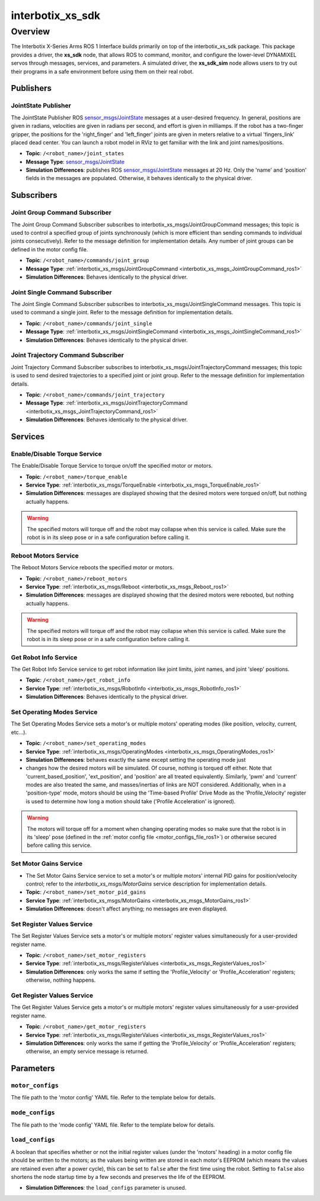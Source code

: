 =================
interbotix_xs_sdk
=================

.. raw:: html

    <a href="https://github.com/Interbotix/interbotix_ros_core/tree/main/interbotix_ros_xseries/interbotix_xs_sdk"
        class="docs-view-on-github-button"
        target="_blank">
        <img src="../../../_static/GitHub-Mark-Light-32px.png"
            class="docs-view-on-github-button-gh-logo">
        View Package on GitHub
    </a>

Overview
========

The Interbotix X-Series Arms ROS 1 Interface builds primarily on top of the interbotix_xs_sdk
package. This package provides a driver, the **xs_sdk** node, that allows ROS to command, monitor,
and configure the lower-level DYNAMIXEL servos through messages, services, and parameters. A
simulated driver, the **xs_sdk_sim** node allows users to try out their programs in a safe
environment before using them on their real robot.

Publishers
----------

JointState Publisher
^^^^^^^^^^^^^^^^^^^^

The JointState Publisher ROS `sensor_msgs/JointState`_ messages at a user-desired frequency. In
general, positions are given in radians, velocities are given in radians per second, and effort is
given in milliamps. If the robot has a two-finger gripper, the positions for the 'right_finger' and
'left_finger' joints are given in meters relative to a virtual 'fingers_link' placed dead center.
You can launch a robot model in RViz to get familiar with the link and joint names/positions.

*   **Topic**: ``/<robot_name>/joint_states``
*   **Message Type**: `sensor_msgs/JointState`_
*   **Simulation Differences**: publishes ROS `sensor_msgs/JointState`_ messages at 20 Hz. Only the
    'name' and 'position' fields in the messages are populated. Otherwise, it behaves identically
    to the physical driver.

.. _`sensor_msgs/JointState`: https://github.com/ros/common_msgs/blob/noetic-devel/sensor_msgs/msg/JointState.msg

Subscribers
-----------

Joint Group Command Subscriber
^^^^^^^^^^^^^^^^^^^^^^^^^^^^^^

The Joint Group Command Subscriber subscribes to interbotix_xs_msgs/JointGroupCommand messages;
this topic is used to control a specified group of joints synchronously (which is more efficient
than sending commands to individual joints consecutively). Refer to the message definition for
implementation details. Any number of joint groups can be defined in the motor config file.

*   **Topic**: ``/<robot_name>/commands/joint_group``
*   **Message Type**: :ref:`interbotix_xs_msgs/JointGroupCommand <interbotix_xs_msgs_JointGroupCommand_ros1>`
*   **Simulation Differences**: Behaves identically to the physical driver.

Joint Single Command Subscriber
^^^^^^^^^^^^^^^^^^^^^^^^^^^^^^^

The Joint Single Command Subscriber subscribes to interbotix_xs_msgs/JointSingleCommand messages.
This topic is used to command a single joint. Refer to the message definition for implementation
details.

*   **Topic**: ``/<robot_name>/commands/joint_single``
*   **Message Type**: :ref:`interbotix_xs_msgs/JointSingleCommand <interbotix_xs_msgs_JointSingleCommand_ros1>`
*   **Simulation Differences**: Behaves identically to the physical driver.

Joint Trajectory Command Subscriber
^^^^^^^^^^^^^^^^^^^^^^^^^^^^^^^^^^^

Joint Trajectory Command Subscriber subscribes to interbotix_xs_msgs/JointTrajectoryCommand
messages; this topic is used to send desired trajectories to a specified joint or joint group.
Refer to the message definition for implementation details.

*   **Topic**:  ``/<robot_name>/commands/joint_trajectory``
*   **Message Type**: :ref:`interbotix_xs_msgs/JointTrajectoryCommand <interbotix_xs_msgs_JointTrajectoryCommand_ros1>`
*   **Simulation Differences**: Behaves identically to the physical driver.

Services
--------

Enable/Disable Torque Service
^^^^^^^^^^^^^^^^^^^^^^^^^^^^^

The Enable/Disable Torque Service to torque on/off the specified motor or motors.

*   **Topic**: ``/<robot_name>/torque_enable``
*   **Service Type**: :ref:`interbotix_xs_msgs/TorqueEnable <interbotix_xs_msgs_TorqueEnable_ros1>`
*   **Simulation Differences**: messages are displayed showing that the desired motors were torqued
    on/off, but nothing actually happens.

.. warning::

    The specified motors will torque off and the robot may collapse when this service is called.
    Make sure the robot is in its sleep pose or in a safe configuration before calling it.

Reboot Motors Service
^^^^^^^^^^^^^^^^^^^^^

The Reboot Motors Service reboots the specified motor or motors.

*   **Topic**: ``/<robot_name>/reboot_motors``
*   **Service Type**: :ref:`interbotix_xs_msgs/Reboot <interbotix_xs_msgs_Reboot_ros1>`
*   **Simulation Differences**: messages are displayed showing that the desired motors were rebooted,
    but nothing actually happens.

.. warning::

    The specified motors will torque off and the robot may collapse when this service is called.
    Make sure the robot is in its sleep pose or in a safe configuration before calling it.

Get Robot Info Service
^^^^^^^^^^^^^^^^^^^^^^

The Get Robot Info Service service to get robot information like joint limits, joint names, and
joint 'sleep' positions.

*   **Topic**: ``/<robot_name>/get_robot_info``
*   **Service Type**: :ref:`interbotix_xs_msgs/RobotInfo <interbotix_xs_msgs_RobotInfo_ros1>`
*   **Simulation Differences**: Behaves identically to the physical driver.

Set Operating Modes Service
^^^^^^^^^^^^^^^^^^^^^^^^^^^

The Set Operating Modes Service sets a motor's or multiple motors' operating modes (like position,
velocity, current, etc...).

*   **Topic**: ``/<robot_name>/set_operating_modes``
*   **Service Type**: :ref:`interbotix_xs_msgs/OperatingModes <interbotix_xs_msgs_OperatingModes_ros1>`
*   **Simulation Differences**: behaves exactly the same except setting the operating mode just
*   changes how the desired motors will be simulated. Of course, nothing is torqued off either.
    Note that 'current_based_position', 'ext_position', and 'position' are all treated
    equivalently. Similarly, 'pwm' and 'current' modes are also treated the same, and
    masses/inertias of links are NOT considered. Additionally, when in a 'position-type' mode,
    motors should be using the 'Time-based Profile' Drive Mode as the 'Profile_Velocity' register
    is used to determine how long a motion should take ('Profile Acceleration' is ignored).

.. warning::

    The motors will torque off for a moment when changing operating modes so make sure that the
    robot is in its 'sleep' pose (defined in the :ref:`motor config file
    <motor_configs_file_ros1>`) or otherwise secured before calling this service.

Set Motor Gains Service
^^^^^^^^^^^^^^^^^^^^^^^

*   The Set Motor Gains Service service to set a motor's or multiple motors' internal
    PID gains for position/velocity control; refer to the `interbotix_xs_msgs/MotorGains` service
    description for implementation details.

*   **Topic**: ``/<robot_name>/set_motor_pid_gains``
*   **Service Type**: :ref:`interbotix_xs_msgs/MotorGains <interbotix_xs_msgs_MotorGains_ros1>`
*   **Simulation Differences**: doesn't affect anything; no messages are even displayed.

Set Register Values Service
^^^^^^^^^^^^^^^^^^^^^^^^^^^

The Set Register Values Service sets a motor's or multiple motors' register values simultaneously
for a user-provided register name.

*   **Topic**: ``/<robot_name>/set_motor_registers``
*   **Service Type**: :ref:`interbotix_xs_msgs/RegisterValues <interbotix_xs_msgs_RegisterValues_ros1>`
*   **Simulation Differences**: only works the same if setting the 'Profile_Velocity' or
    'Profile_Acceleration' registers; otherwise, nothing happens.

Get Register Values Service
^^^^^^^^^^^^^^^^^^^^^^^^^^^

The Get Register Values Service gets a motor's or multiple motors' register values simultaneously
for a user-provided register name.

*   **Topic**: ``/<robot_name>/get_motor_registers``
*   **Service Type**: :ref:`interbotix_xs_msgs/RegisterValues <interbotix_xs_msgs_RegisterValues_ros1>`
*   **Simulation Differences**: only works the same if getting the 'Profile_Velocity' or
    'Profile_Acceleration' registers; otherwise, an empty service message is returned.

Parameters
----------

.. _motor_configs_param_ros1:

``motor_configs``
^^^^^^^^^^^^^^^^^

The file path to the 'motor config' YAML file. Refer to the template below for details.

.. _mode_configs_param_ros1:

``mode_configs``
^^^^^^^^^^^^^^^^

The file path to the 'mode config' YAML file. Refer to the template below for details.

.. _load_configs_param_ros1:

``load_configs``
^^^^^^^^^^^^^^^^

A boolean that specifies whether or not the initial register values (under the 'motors' heading) in
a motor config file should be written to the motors; as the values being written are stored in each
motor's EEPROM (which means the values are retained even after a power cycle), this can be set to
``false`` after the first time using the robot. Setting to ``false`` also shortens the node startup
time by a few seconds and preserves the life of the EEPROM.

*   **Simulation Differences**: the ``load_configs`` parameter is unused.
